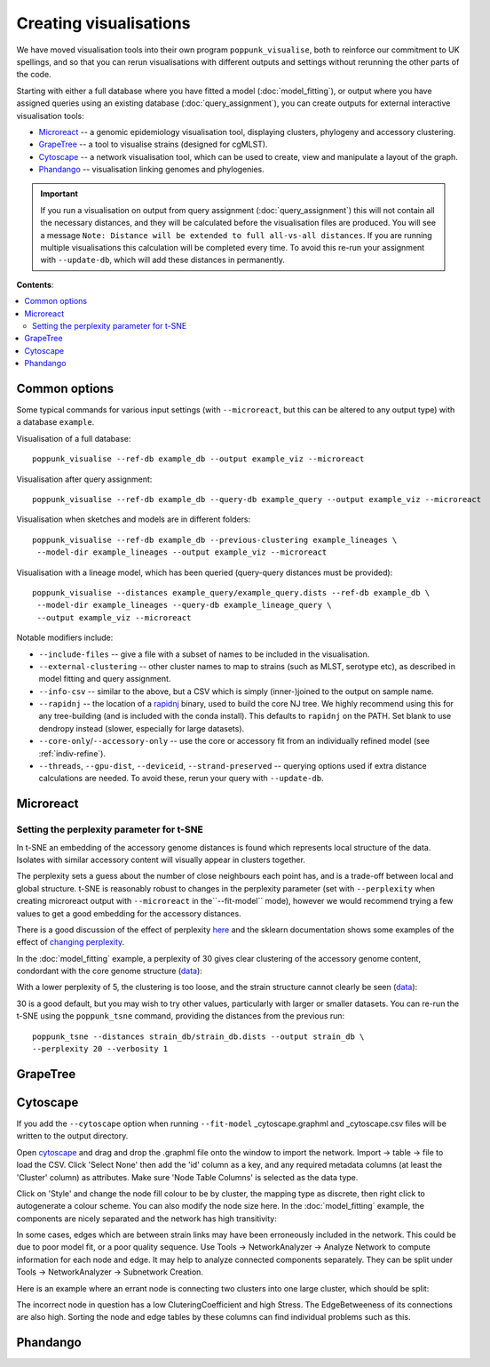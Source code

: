 Creating visualisations
=======================
We have moved visualisation tools into their own program ``poppunk_visualise``, both
to reinforce our commitment to UK spellings, and so that you can rerun visualisations
with different outputs and settings without rerunning the other parts of the code.

Starting with either a full database where you have fitted a model (:doc:`model_fitting`), or
output where you have assigned queries using an existing database (:doc:`query_assignment`), you
can create outputs for external interactive visualisation tools:

- `Microreact <https://microreact.org/>`__ -- a genomic epidemiology visualisation tool, displaying clusters, phylogeny and accessory clustering.
- `GrapeTree <https://achtman-lab.github.io/GrapeTree/MSTree_holder.html>`__ -- a tool to visualise strains (designed for cgMLST).
- `Cytoscape <https://cytoscape.org/>`__ -- a network visualisation tool, which can be used to create, view and manipulate a layout of the graph.
- `Phandango <https://jameshadfield.github.io/phandango/#/>`__ -- visualisation linking genomes and phylogenies.

.. important::
   If you run a visualisation on output from query assignment (:doc:`query_assignment`)
   this will not contain all the necessary distances, and they will be calculated before
   the visualisation files are produced.
   You will see a message ``Note: Distance will be extended to full all-vs-all distances``.
   If you are running multiple visualisations this calculation will be completed every time. To avoid
   this re-run your assignment with ``--update-db``, which will add these distances in permanently.

**Contents**:

.. contents::
   :local:

Common options
--------------
Some typical commands for various input settings (with ``--microreact``, but this can
be altered to any output type) with a database ``example``.

Visualisation of a full database::

   poppunk_visualise --ref-db example_db --output example_viz --microreact

Visualisation after query assignment::

   poppunk_visualise --ref-db example_db --query-db example_query --output example_viz --microreact

Visualisation when sketches and models are in different folders::

   poppunk_visualise --ref-db example_db --previous-clustering example_lineages \
    --model-dir example_lineages --output example_viz --microreact

Visualisation with a lineage model, which has been queried (query-query distances must be provided)::

   poppunk_visualise --distances example_query/example_query.dists --ref-db example_db \
    --model-dir example_lineages --query-db example_lineage_query \
    --output example_viz --microreact

Notable modifiers include:

- ``--include-files`` -- give a file with a subset of names to be included in the visualisation.
- ``--external-clustering`` -- other cluster names to map to strains (such as MLST, serotype etc),
  as described in model fitting and query assignment.
- ``--info-csv`` -- similar to the above, but a CSV which is simply (inner-)joined to the output on sample name.
- ``--rapidnj`` -- the location of a `rapidnj <https://birc.au.dk/software/rapidnj/>`__ binary,
  used to build the core NJ tree. We highly recommend using this for any tree-building (and is included with
  the conda install). This defaults to ``rapidnj`` on the PATH. Set blank to use dendropy instead (slower, especially
  for large datasets).
- ``--core-only``/``--accessory-only`` -- use the core or accessory fit from an individually refined model (see :ref:`indiv-refine`).
- ``--threads``, ``--gpu-dist``, ``--deviceid``, ``--strand-preserved`` -- querying options used if extra distance calculations are needed.
  To avoid these, rerun your query with ``--update-db``.

Microreact
----------

.. _perplexity:

Setting the perplexity parameter for t-SNE
^^^^^^^^^^^^^^^^^^^^^^^^^^^^^^^^^^^^^^^^^^
In t-SNE an embedding of the accessory genome distances is found which
represents local structure of the data. Isolates with similar accessory content
will visually appear in clusters together.

The perplexity sets a guess about the number of close neighbours each point
has, and is a trade-off between local and global structure. t-SNE is reasonably
robust to changes in the perplexity parameter (set with ``--perplexity`` when
creating microreact output with ``--microreact`` in the``--fit-model`` mode),
however we would recommend trying a few values to get
a good embedding for the accessory distances.

There is a good discussion of the effect of perplexity `here <https://distill.pub/2016/misread-tsne/>`_
and the sklearn documentation shows some examples of the effect of `changing
perplexity <http://scikit-learn.org/stable/auto_examples/manifold/plot_t_sne_perplexity.html>`_.

In the :doc:`model_fitting` example, a perplexity of 30 gives clear clustering of
the accessory genome content, condordant with the core genome structure (`data <https://microreact.org/project/Skg0j9sjz>`__):

.. image:: images/microreact.png
   :alt:  Microreact plot of results with perplexity = 30
   :align: center

With a lower perplexity of 5, the clustering is too loose, and the strain
structure cannot clearly be seen (`data <https://microreact.org/project/S1RwpK9if>`__):

.. image:: images/microreact_perplexity5.png
   :alt:  Microreact plot of results with perplexity = 5
   :align: center

30 is a good default, but you may wish to try other values, particularly with
larger or smaller datasets. You can re-run the t-SNE using the ``poppunk_tsne``
command, providing the distances from the previous run::

   poppunk_tsne --distances strain_db/strain_db.dists --output strain_db \
   --perplexity 20 --verbosity 1

GrapeTree
---------

.. _cytoscape-view:

Cytoscape
---------
If you add the ``--cytoscape`` option when running ``--fit-model`` _cytoscape.graphml
and _cytoscape.csv files will be written to the output directory.

Open `cytoscape <http://www.cytoscape.org/>`_ and drag and drop the .graphml
file onto the window to import the network. Import -> table -> file to load the
CSV. Click 'Select None' then add the 'id' column as a key, and any required
metadata columns (at least the 'Cluster' column) as attributes. Make sure
'Node Table Columns' is selected as the data type.

Click on 'Style' and change the node fill colour to be by cluster, the mapping
type as discrete, then right click to autogenerate a colour scheme. You can
also modify the node size here. In the :doc:`model_fitting` example, the components
are nicely separated and the network has high transitivity:

.. image:: images/cytoscape.png
   :alt:  Cytoscape plot of network
   :align: center

In some cases, edges which are between strain links may have been erroneously included
in the network. This could be due to poor model fit, or a poor quality
sequence. Use Tools -> NetworkAnalyzer -> Analyze Network to compute
information for each node and edge. It may help to analyze connected components separately.
They can be split under Tools -> NetworkAnalyzer -> Subnetwork Creation.

Here is an example where an errant node is connecting two clusters into one
large cluster, which should be split:

.. image:: images/cytoscape_component.png
   :alt:  Cytoscape plot of network
   :align: center

The incorrect node in question has a low CluteringCoefficient and high Stress.
The EdgeBetweeness of its connections are also high. Sorting the node and edge
tables by these columns can find individual problems such as this.

Phandango
---------